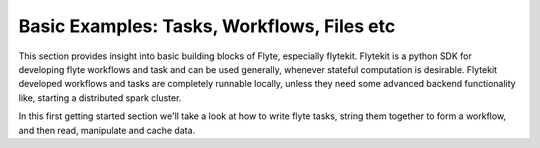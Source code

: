 .. _basic:

Basic Examples: Tasks, Workflows, Files etc
--------------------------------------------
This section provides insight into basic building blocks of Flyte, especially flytekit.
Flytekit is a python SDK for developing flyte workflows and task and can be used generally, whenever stateful computation is
desirable. Flytekit developed workflows and tasks are completely runnable locally, unless they need some advanced backend
functionality like, starting a distributed spark cluster.

In this first getting started section we'll take a look at how to write flyte tasks, string them together to form a workflow,
and then read, manipulate and cache data.